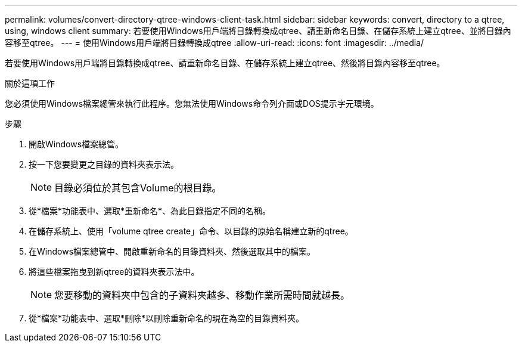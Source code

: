 ---
permalink: volumes/convert-directory-qtree-windows-client-task.html 
sidebar: sidebar 
keywords: convert, directory to a qtree, using, windows client 
summary: 若要使用Windows用戶端將目錄轉換成qtree、請重新命名目錄、在儲存系統上建立qtree、並將目錄內容移至qtree。 
---
= 使用Windows用戶端將目錄轉換成qtree
:allow-uri-read: 
:icons: font
:imagesdir: ../media/


[role="lead"]
若要使用Windows用戶端將目錄轉換成qtree、請重新命名目錄、在儲存系統上建立qtree、然後將目錄內容移至qtree。

.關於這項工作
您必須使用Windows檔案總管來執行此程序。您無法使用Windows命令列介面或DOS提示字元環境。

.步驟
. 開啟Windows檔案總管。
. 按一下您要變更之目錄的資料夾表示法。
+
[NOTE]
====
目錄必須位於其包含Volume的根目錄。

====
. 從*檔案*功能表中、選取*重新命名*、為此目錄指定不同的名稱。
. 在儲存系統上、使用「volume qtree create」命令、以目錄的原始名稱建立新的qtree。
. 在Windows檔案總管中、開啟重新命名的目錄資料夾、然後選取其中的檔案。
. 將這些檔案拖曳到新qtree的資料夾表示法中。
+
[NOTE]
====
您要移動的資料夾中包含的子資料夾越多、移動作業所需時間就越長。

====
. 從*檔案*功能表中、選取*刪除*以刪除重新命名的現在為空的目錄資料夾。

